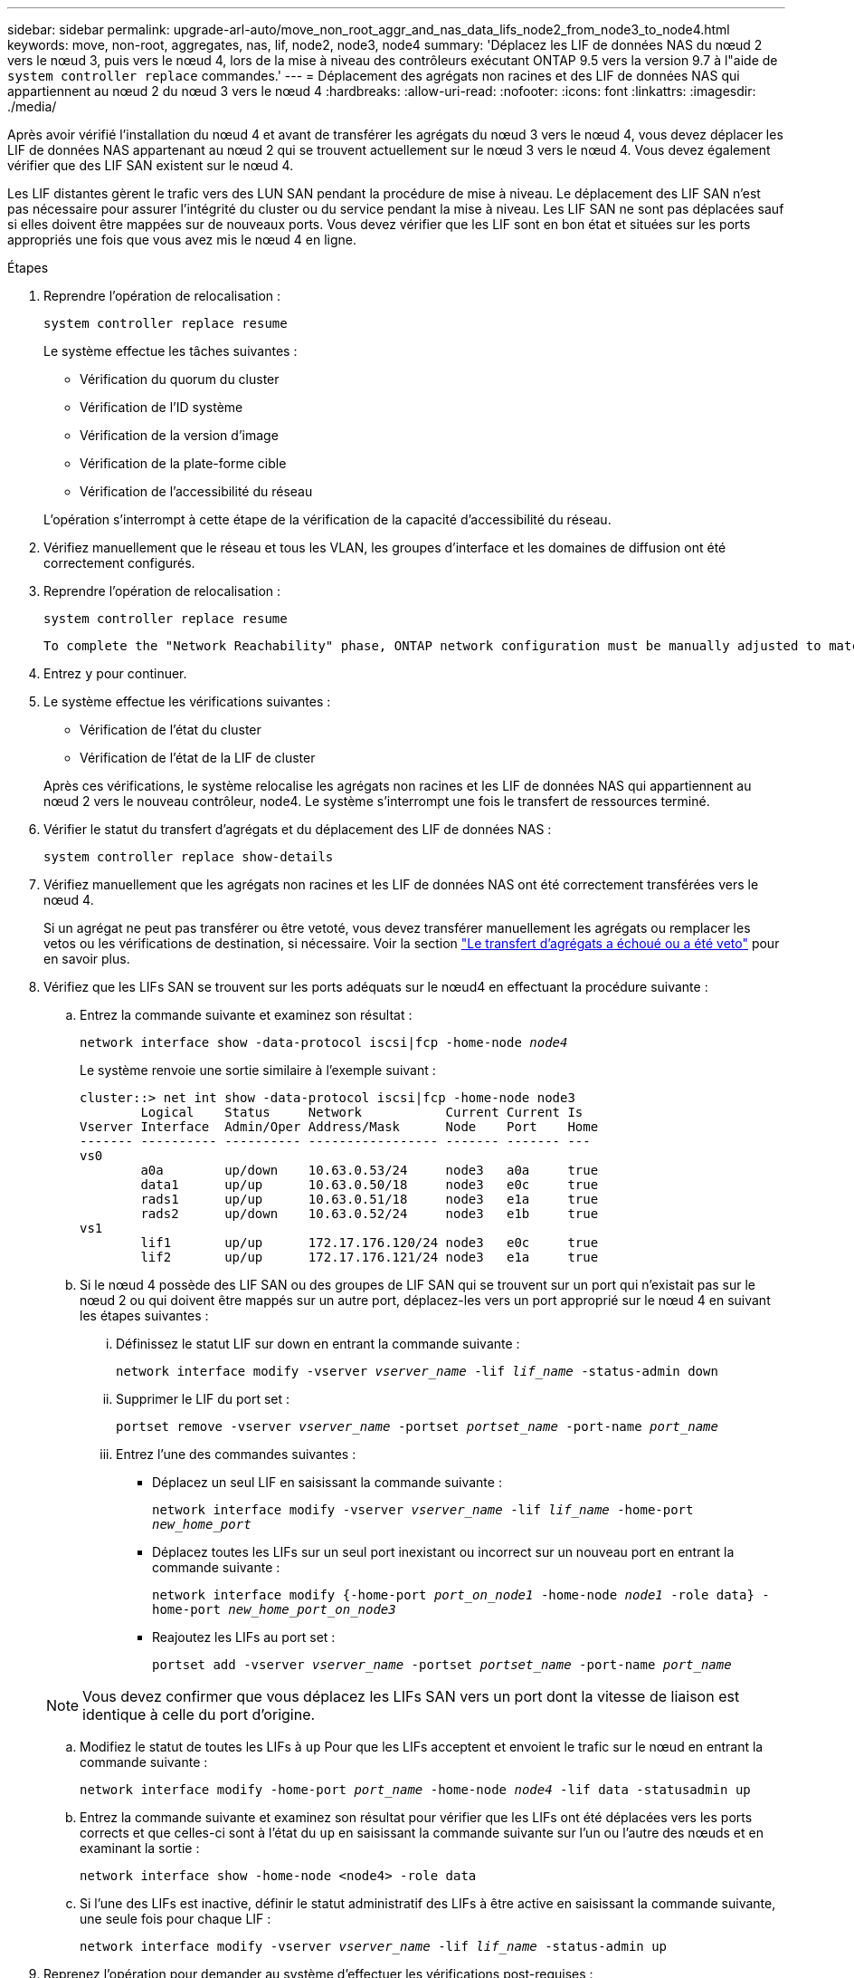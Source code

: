 ---
sidebar: sidebar 
permalink: upgrade-arl-auto/move_non_root_aggr_and_nas_data_lifs_node2_from_node3_to_node4.html 
keywords: move, non-root, aggregates, nas, lif, node2, node3, node4 
summary: 'Déplacez les LIF de données NAS du nœud 2 vers le nœud 3, puis vers le nœud 4, lors de la mise à niveau des contrôleurs exécutant ONTAP 9.5 vers la version 9.7 à l"aide de `system controller replace` commandes.' 
---
= Déplacement des agrégats non racines et des LIF de données NAS qui appartiennent au nœud 2 du nœud 3 vers le nœud 4
:hardbreaks:
:allow-uri-read: 
:nofooter: 
:icons: font
:linkattrs: 
:imagesdir: ./media/


[role="lead"]
Après avoir vérifié l'installation du nœud 4 et avant de transférer les agrégats du nœud 3 vers le nœud 4, vous devez déplacer les LIF de données NAS appartenant au nœud 2 qui se trouvent actuellement sur le nœud 3 vers le nœud 4. Vous devez également vérifier que des LIF SAN existent sur le nœud 4.

Les LIF distantes gèrent le trafic vers des LUN SAN pendant la procédure de mise à niveau. Le déplacement des LIF SAN n'est pas nécessaire pour assurer l'intégrité du cluster ou du service pendant la mise à niveau. Les LIF SAN ne sont pas déplacées sauf si elles doivent être mappées sur de nouveaux ports. Vous devez vérifier que les LIF sont en bon état et situées sur les ports appropriés une fois que vous avez mis le nœud 4 en ligne.

.Étapes
. Reprendre l'opération de relocalisation :
+
`system controller replace resume`

+
Le système effectue les tâches suivantes :

+
** Vérification du quorum du cluster
** Vérification de l'ID système
** Vérification de la version d'image
** Vérification de la plate-forme cible
** Vérification de l'accessibilité du réseau


+
L'opération s'interrompt à cette étape de la vérification de la capacité d'accessibilité du réseau.

. Vérifiez manuellement que le réseau et tous les VLAN, les groupes d'interface et les domaines de diffusion ont été correctement configurés.
. Reprendre l'opération de relocalisation :
+
`system controller replace resume`

+
[listing]
----
To complete the "Network Reachability" phase, ONTAP network configuration must be manually adjusted to match the new physical network configuration of the hardware. This includes assigning network ports to the correct broadcast domains,creating any required ifgrps and VLANs, and modifying the home-port parameter of network interfaces to the appropriate ports.Refer to the "Using aggregate relocation to upgrade controller hardware on a pair of nodes running ONTAP 9.x" documentation, Stages 3 and 5. Have all of these steps been manually completed? [y/n]
----
. Entrez `y` pour continuer.
. Le système effectue les vérifications suivantes :
+
** Vérification de l'état du cluster
** Vérification de l'état de la LIF de cluster


+
Après ces vérifications, le système relocalise les agrégats non racines et les LIF de données NAS qui appartiennent au nœud 2 vers le nouveau contrôleur, node4. Le système s'interrompt une fois le transfert de ressources terminé.

. Vérifier le statut du transfert d'agrégats et du déplacement des LIF de données NAS :
+
`system controller replace show-details`

. Vérifiez manuellement que les agrégats non racines et les LIF de données NAS ont été correctement transférées vers le nœud 4.
+
Si un agrégat ne peut pas transférer ou être vetoté, vous devez transférer manuellement les agrégats ou remplacer les vetos ou les vérifications de destination, si nécessaire. Voir la section link:relocate_failed_or_vetoed_aggr.html["Le transfert d'agrégats a échoué ou a été veto"] pour en savoir plus.

. Vérifiez que les LIFs SAN se trouvent sur les ports adéquats sur le nœud4 en effectuant la procédure suivante :
+
.. Entrez la commande suivante et examinez son résultat :
+
`network interface show -data-protocol iscsi|fcp -home-node _node4_`

+
Le système renvoie une sortie similaire à l'exemple suivant :

+
[listing]
----
cluster::> net int show -data-protocol iscsi|fcp -home-node node3
        Logical    Status     Network           Current Current Is
Vserver Interface  Admin/Oper Address/Mask      Node    Port    Home
------- ---------- ---------- ----------------- ------- ------- ---
vs0
        a0a        up/down    10.63.0.53/24     node3   a0a     true
        data1      up/up      10.63.0.50/18     node3   e0c     true
        rads1      up/up      10.63.0.51/18     node3   e1a     true
        rads2      up/down    10.63.0.52/24     node3   e1b     true
vs1
        lif1       up/up      172.17.176.120/24 node3   e0c     true
        lif2       up/up      172.17.176.121/24 node3   e1a     true
----
.. Si le nœud 4 possède des LIF SAN ou des groupes de LIF SAN qui se trouvent sur un port qui n'existait pas sur le nœud 2 ou qui doivent être mappés sur un autre port, déplacez-les vers un port approprié sur le nœud 4 en suivant les étapes suivantes :
+
... Définissez le statut LIF sur down en entrant la commande suivante :
+
`network interface modify -vserver _vserver_name_ -lif _lif_name_ -status-admin down`

... Supprimer le LIF du port set :
+
`portset remove -vserver _vserver_name_ -portset _portset_name_ -port-name _port_name_`

... Entrez l'une des commandes suivantes :
+
**** Déplacez un seul LIF en saisissant la commande suivante :
+
`network interface modify -vserver _vserver_name_ -lif _lif_name_ -home-port _new_home_port_`

**** Déplacez toutes les LIFs sur un seul port inexistant ou incorrect sur un nouveau port en entrant la commande suivante :
+
`network interface modify {-home-port _port_on_node1_ -home-node _node1_ -role data} -home-port _new_home_port_on_node3_`

**** Reajoutez les LIFs au port set :
+
`portset add -vserver _vserver_name_ -portset _portset_name_ -port-name _port_name_`

+

NOTE: Vous devez confirmer que vous déplacez les LIFs SAN vers un port dont la vitesse de liaison est identique à celle du port d'origine.





.. Modifiez le statut de toutes les LIFs à `up` Pour que les LIFs acceptent et envoient le trafic sur le nœud en entrant la commande suivante :
+
`network interface modify -home-port _port_name_ -home-node _node4_ -lif data -statusadmin up`

.. Entrez la commande suivante et examinez son résultat pour vérifier que les LIFs ont été déplacées vers les ports corrects et que celles-ci sont à l'état du `up` en saisissant la commande suivante sur l'un ou l'autre des nœuds et en examinant la sortie :
+
`network interface show -home-node <node4> -role data`

.. Si l'une des LIFs est inactive, définir le statut administratif des LIFs à être active en saisissant la commande suivante, une seule fois pour chaque LIF :
+
`network interface modify -vserver _vserver_name_ -lif _lif_name_ -status-admin up`



. Reprenez l'opération pour demander au système d'effectuer les vérifications post-requises :
+
`system controller replace resume`

+
Le système effectue les vérifications suivantes :

+
** Vérification du quorum du cluster
** Vérification de l'état du cluster
** Vérification de la reconstruction d'agrégats
** Vérification de l'état de l'agrégat
** Vérification de l'état du disque
** Vérification de l'état de la LIF de cluster



